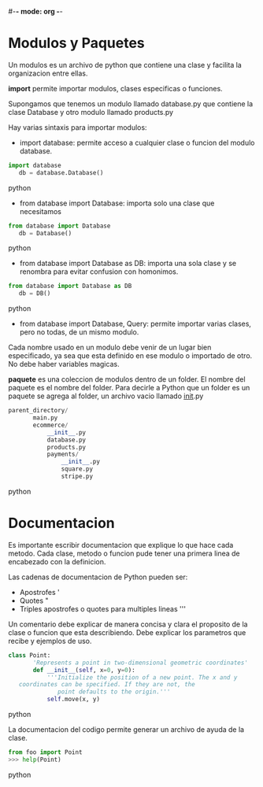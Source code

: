 #-*- mode: org -*-

* Modulos y Paquetes
Un modulos es un archivo de python que contiene una clase y facilita la organizacion entre ellas.

*import* permite importar modulos, clases especificas o funciones.

Supongamos que tenemos un modulo llamado database.py que contiene la clase Database y
otro modulo llamado products.py 

Hay varias sintaxis para importar modulos:
- import database: permite acceso a cualquier clase o funcion del modulo database.
#+BEGIN_SRC python
import database
   db = database.Database()
#+END_SRC python

- from database import Database: importa solo una clase que necesitamos
#+BEGIN_SRC python
from database import Database
   db = Database()
#+END_SRC python

- from database import Database as DB: importa una sola clase y se renombra para evitar confusion con homonimos.
#+BEGIN_SRC python
from database import Database as DB
   db = DB()
#+END_SRC python

- from database import Database, Query: permite importar varias clases, pero no todas, de un mismo modulo.

Cada nombre usado en un modulo debe venir de un lugar bien especificado, ya sea que esta definido en ese modulo o importado de otro.
No debe haber variables magicas.

*paquete* es una coleccion de modulos dentro de un folder. El nombre del paquete es el nombre del folder.
Para decirle a Python que un folder es un paquete se agrega al folder, un archivo vacio llamado __init__.py

#+BEGIN_SRC python
parent_directory/
       main.py
       ecommerce/
           __init__.py
           database.py
           products.py
           payments/
               __init__.py
               square.py
               stripe.py
#+END_SRC python


* Documentacion
Es importante escribir documentacion que explique lo que hace cada metodo.
Cada clase, metodo o funcion pude tener una primera linea de encabezado con la definicion.

Las cadenas de documentacion de Python pueden ser:
- Apostrofes '
- Quotes "
- Triples apostrofes o quotes para multiples lineas '''

Un comentario debe explicar de manera concisa y clara el proposito de la clase o funcion que esta describiendo.
Debe explicar los parametros que recibe y ejemplos de uso.

#+BEGIN_SRC python
class Point:
       'Represents a point in two-dimensional geometric coordinates'
       def __init__(self, x=0, y=0):
           '''Initialize the position of a new point. The x and y
   coordinates can be specified. If they are not, the
              point defaults to the origin.'''
           self.move(x, y)
#+END_SRC python

La documentacion del codigo permite generar un archivo de ayuda de la clase.

#+BEGIN_SRC python
from foo import Point
>>> help(Point)
#+END_SRC python


